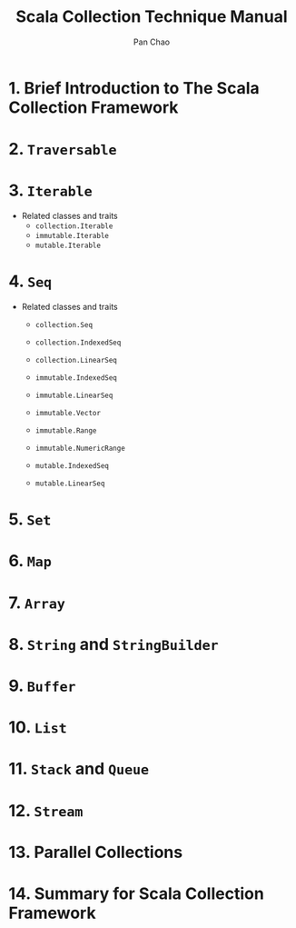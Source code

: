 #+TITLE: Scala Collection Technique Manual
#+COMMENT: 2.8 ~ 2.12
#+AUTHOR: Pan Chao
#+STARTUP: overview
#+STARTUP: entitiespretty

* 1. Brief Introduction to The Scala Collection Framework
* 2. ~Traversable~
* 3. ~Iterable~
  - Related classes and traits
    * ~collection.Iterable~
    * ~immutable.Iterable~
    * ~mutable.Iterable~

* 4. ~Seq~
  - Related classes and traits
    * ~collection.Seq~
    * ~collection.IndexedSeq~
    * ~collection.LinearSeq~

    * ~immutable.IndexedSeq~
    * ~immutable.LinearSeq~
    * ~immutable.Vector~
    * ~immutable.Range~
    * ~immutable.NumericRange~

    * ~mutable.IndexedSeq~
    * ~mutable.LinearSeq~

* 5. ~Set~
* 6. ~Map~
* 7. ~Array~
* 8. ~String~ and ~StringBuilder~
* 9. ~Buffer~
* 10. ~List~
* 11. ~Stack~ and ~Queue~
* 12. ~Stream~
* 13. Parallel Collections
* 14. Summary for Scala Collection Framework
